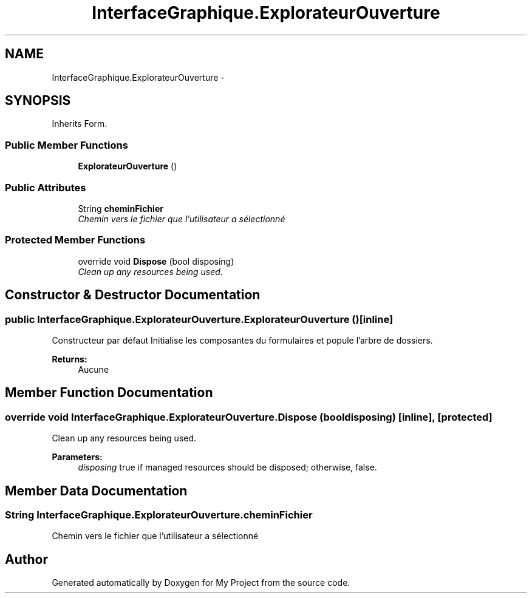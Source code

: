 .TH "InterfaceGraphique.ExplorateurOuverture" 3 "Mon Feb 15 2016" "My Project" \" -*- nroff -*-
.ad l
.nh
.SH NAME
InterfaceGraphique.ExplorateurOuverture \- 
.SH SYNOPSIS
.br
.PP
.PP
Inherits Form\&.
.SS "Public Member Functions"

.in +1c
.ti -1c
.RI "\fBExplorateurOuverture\fP ()"
.br
.in -1c
.SS "Public Attributes"

.in +1c
.ti -1c
.RI "String \fBcheminFichier\fP"
.br
.RI "\fIChemin vers le fichier que l'utilisateur a sélectionné \fP"
.in -1c
.SS "Protected Member Functions"

.in +1c
.ti -1c
.RI "override void \fBDispose\fP (bool disposing)"
.br
.RI "\fIClean up any resources being used\&. \fP"
.in -1c
.SH "Constructor & Destructor Documentation"
.PP 
.SS "public InterfaceGraphique\&.ExplorateurOuverture\&.ExplorateurOuverture ()\fC [inline]\fP"
Constructeur par défaut Initialise les composantes du formulaires et popule l'arbre de dossiers\&.
.PP
\fBReturns:\fP
.RS 4
Aucune 
.RE
.PP

.SH "Member Function Documentation"
.PP 
.SS "override void InterfaceGraphique\&.ExplorateurOuverture\&.Dispose (bool disposing)\fC [inline]\fP, \fC [protected]\fP"

.PP
Clean up any resources being used\&. 
.PP
\fBParameters:\fP
.RS 4
\fIdisposing\fP true if managed resources should be disposed; otherwise, false\&.
.RE
.PP

.SH "Member Data Documentation"
.PP 
.SS "String InterfaceGraphique\&.ExplorateurOuverture\&.cheminFichier"

.PP
Chemin vers le fichier que l'utilisateur a sélectionné 

.SH "Author"
.PP 
Generated automatically by Doxygen for My Project from the source code\&.
